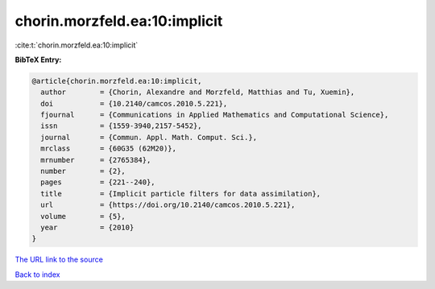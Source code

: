 chorin.morzfeld.ea:10:implicit
==============================

:cite:t:`chorin.morzfeld.ea:10:implicit`

**BibTeX Entry:**

.. code-block:: bibtex

   @article{chorin.morzfeld.ea:10:implicit,
     author        = {Chorin, Alexandre and Morzfeld, Matthias and Tu, Xuemin},
     doi           = {10.2140/camcos.2010.5.221},
     fjournal      = {Communications in Applied Mathematics and Computational Science},
     issn          = {1559-3940,2157-5452},
     journal       = {Commun. Appl. Math. Comput. Sci.},
     mrclass       = {60G35 (62M20)},
     mrnumber      = {2765384},
     number        = {2},
     pages         = {221--240},
     title         = {Implicit particle filters for data assimilation},
     url           = {https://doi.org/10.2140/camcos.2010.5.221},
     volume        = {5},
     year          = {2010}
   }

`The URL link to the source <https://doi.org/10.2140/camcos.2010.5.221>`__


`Back to index <../By-Cite-Keys.html>`__

